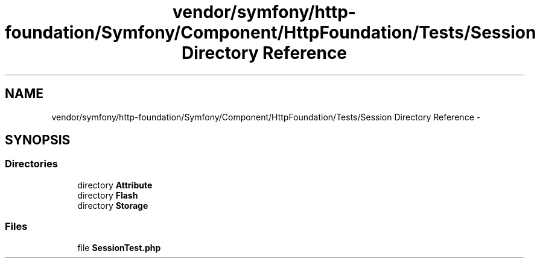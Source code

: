 .TH "vendor/symfony/http-foundation/Symfony/Component/HttpFoundation/Tests/Session Directory Reference" 3 "Tue Apr 14 2015" "Version 1.0" "VirtualSCADA" \" -*- nroff -*-
.ad l
.nh
.SH NAME
vendor/symfony/http-foundation/Symfony/Component/HttpFoundation/Tests/Session Directory Reference \- 
.SH SYNOPSIS
.br
.PP
.SS "Directories"

.in +1c
.ti -1c
.RI "directory \fBAttribute\fP"
.br
.ti -1c
.RI "directory \fBFlash\fP"
.br
.ti -1c
.RI "directory \fBStorage\fP"
.br
.in -1c
.SS "Files"

.in +1c
.ti -1c
.RI "file \fBSessionTest\&.php\fP"
.br
.in -1c
